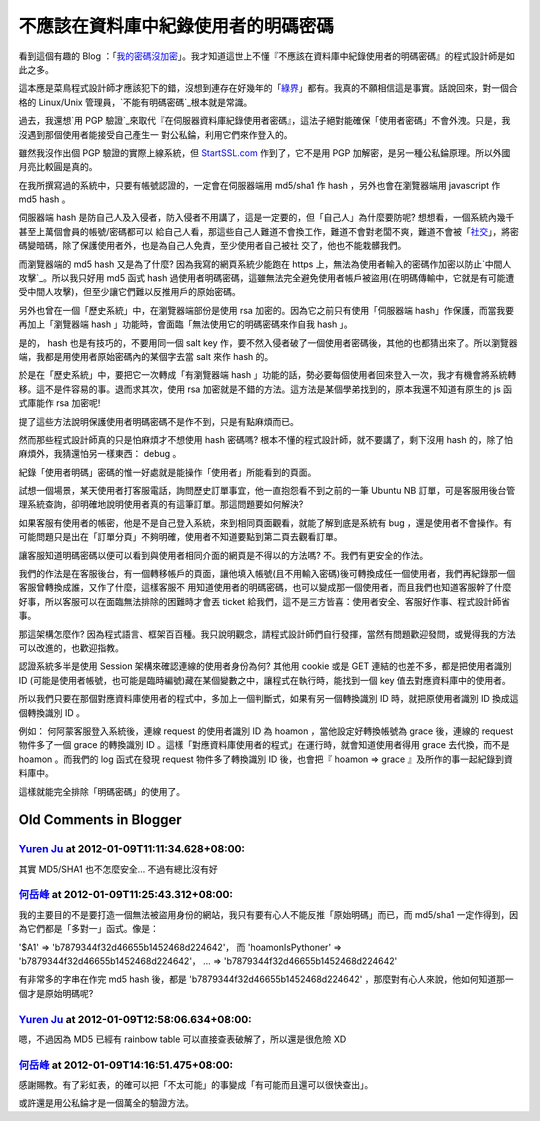 不應該在資料庫中紀錄使用者的明碼密碼
================================================================================

看到這個有趣的 Blog ：「`我的密碼沒加密`_」。我才知道這世上不懂『不應該在資料庫中紀錄使用者的明碼密碼』的程式設計師是如此之多。

這本應是菜鳥程式設計師才應該犯下的錯，沒想到連存在好幾年的「`綠界`_」都有。我真的不願相信這是事實。話說回來，對一個合格的 Linux/Unix
管理員，`不能有明碼密碼`_根本就是常識。

過去，我還想`用 PGP 驗證`_來取代『在伺服器資料庫紀錄使用者密碼』，這法子絕對能確保「使用者密碼」不會外洩。只是，我沒遇到那個使用者能接受自己產生一
對公私錀，利用它們來作登入的。

雖然我沒作出個 PGP 驗證的實際上線系統，但 `StartSSL.com`_ 作到了，它不是用 PGP
加解密，是另一種公私錀原理。所以外國月亮比較圓是真的。

在我所撰寫過的系統中，只要有帳號認證的，一定會在伺服器端用 md5/sha1 作 hash ，另外也會在瀏覽器端用 javascript 作 md5
hash 。

伺服器端 hash 是防自己人及入侵者，防入侵者不用講了，這是一定要的，但「自己人」為什麼要防呢? 想想看，一個系統內幾千甚至上萬個會員的帳號/密碼都可以
給自己人看，那這些自己人難道不會換工作，難道不會對老闆不爽，難道不會被「`社交`_」，將密碼變暗碼，除了保護使用者外，也是為自己人免責，至少使用者自己被社
交了，他也不能栽髒我們。

而瀏覽器端的 md5 hash 又是為了什麼? 因為我寫的網頁系統少能跑在 https
上，無法為使用者輸入的密碼作加密以防止`中間人攻擊`_。所以我只好用 md5 函式 hash
過使用者明碼密碼，這雖無法完全避免使用者帳戶被盜用(在明碼傳輸中，它就是有可能遭受中間人攻擊)，但至少讓它們難以反推用戶的原始密碼。

另外也曾在一個「歷史系統」中，在瀏覽器端部份是使用 rsa 加密的。因為它之前只有使用「伺服器端 hash」作保護，而當我要再加上「瀏覽器端 hash
」功能時，會面臨「無法使用它的明碼密碼來作自我 hash 」。

是的， hash 也是有技巧的，不要用同一個 salt key
作，要不然入侵者破了一個使用者密碼後，其他的也都猜出來了。所以瀏覽器端，我都是用使用者原始密碼內的某個字去當 salt 來作 hash 的。

於是在「歷史系統」中，要把它一次轉成「有瀏覽器端 hash
」功能的話，勢必要每個使用者回來登入一次，我才有機會將系統轉移。這不是件容易的事。退而求其次，使用 rsa
加密就是不錯的方法。這方法是某個學弟找到的，原本我還不知道有原生的 js 函式庫能作 rsa 加密呢!

提了這些方法說明保護使用者明碼密碼不是作不到，只是有點麻煩而已。

然而那些程式設計師真的只是怕麻煩才不想使用 hash 密碼嗎? 根本不懂的程式設計師，就不要講了，剩下沒用 hash
的，除了怕麻煩外，我猜還怕另一樣東西： debug 。

紀錄「使用者明碼」密碼的惟一好處就是能操作「使用者」所能看到的頁面。

試想一個場景，某天使用者打客服電話，詢問歷史訂單事宜，他一直抱怨看不到之前的一筆 Ubuntu NB
訂單，可是客服用後台管理系統查詢，卻明確地說明使用者真的有這筆訂單。那這問題要如何解決?

如果客服有使用者的帳密，他是不是自己登入系統，來到相同頁面觀看，就能了解到底是系統有 bug
，還是使用者不會操作。有可能問題只是出在「訂單分頁」不夠明確，使用者不知道要點到第二頁去觀看訂單。

讓客服知道明碼密碼以便可以看到與使用者相同介面的網頁是不得以的方法嗎? 不。我們有更安全的作法。

我們的作法是在客服後台，有一個轉移帳戶的頁面，讓他填入帳號(且不用輸入密碼)後可轉換成任一個使用者，我們再紀錄那一個客服曾轉換成誰，又作了什麼，這樣客服不
用知道使用者的明碼密碼，也可以變成那一個使用者，而且我們也知道客服幹了什麼好事，所以客服可以在面臨無法排除的困難時才會丟 ticket
給我們，這不是三方皆喜：使用者安全、客服好作事、程式設計師省事。

那這架構怎麼作? 因為程式語言、框架百百種。我只說明觀念，請程式設計師們自行發揮，當然有問題歡迎發問，或覺得我的方法可以改進的，也歡迎指教。

認證系統多半是使用 Session 架構來確認連線的使用者身份為何? 其他用 cookie 或是 GET 連結的也差不多，都是把使用者識別 ID
(可能是使用者帳號，也可能是臨時編號)藏在某個變數之中，讓程式在執行時，能找到一個 key 值去對應資料庫中的使用者。

所以我們只要在那個對應資料庫使用者的程式中，多加上一個判斷式，如果有另一個轉換識別 ID 時，就把原使用者識別 ID 換成這個轉換識別 ID 。

例如： 何阿蒙客服登入系統後，連線 request 的使用者識別 ID 為 hoamon ，當他設定好轉換帳號為 grace 後，連線的 request
物件多了一個 grace 的轉換識別 ID 。這樣「對應資料庫使用者的程式」在運行時，就會知道使用者得用 grace 去代換，而不是 hoamon
。而我們的 log 函式在發現 request 物件多了轉換識別 ID 後，也會把『 hoamon => grace 』及所作的事一起紀錄到資料庫中。

這樣就能完全排除「明碼密碼」的使用了。

.. _我的密碼沒加密: http://plainpass.com/
.. _綠界: http://plainpass.com/2012/01/ecbank-store-passwords-in-
    plaintext.html
.. _不能有明碼密碼: http://hoamon.blogspot.com/2009/04/password.html
.. _用 PGP 驗證: http://hoamon.blogspot.com/2009/05/google-pgp.html
.. _StartSSL.com: http://hoamon.blogspot.com/2011/04/how-to-get-free-
    https-web-certification.html
.. _社交: http://en.wikipedia.org/wiki/Social_engineering


Old Comments in Blogger
--------------------------------------------------------------------------------



`Yuren Ju <http://www.blogger.com/profile/09921699211443539030>`_ at 2012-01-09T11:11:34.628+08:00:
^^^^^^^^^^^^^^^^^^^^^^^^^^^^^^^^^^^^^^^^^^^^^^^^^^^^^^^^^^^^^^^^^^^^^^^^^^^^^^^^^^^^^^^^^^^^^^^^^^^^^^^^^^^^^^^^

其實 MD5/SHA1 也不怎麼安全... 不過有總比沒有好

`何岳峰 <http://www.blogger.com/profile/03979063804278011312>`_ at 2012-01-09T11:25:43.312+08:00:
^^^^^^^^^^^^^^^^^^^^^^^^^^^^^^^^^^^^^^^^^^^^^^^^^^^^^^^^^^^^^^^^^^^^^^^^^^^^^^^^^^^^^^^^^^^^^^^^^^^^^^^^^^^

我的主要目的不是要打造一個無法被盜用身份的網站，我只有要有心人不能反推「原始明碼」而已，而 md5/sha1
一定作得到，因為它們都是「多對一」函式。像是：

'$A1' => 'b7879344f32d46655b1452468d224642'，
而 'hoamonIsPythoner' => 'b7879344f32d46655b1452468d224642'，
... => 'b7879344f32d46655b1452468d224642'

有非常多的字串在作完 md5 hash 後，都是 'b7879344f32d46655b1452468d224642'
，那麼對有心人來說，他如何知道那一個才是原始明碼呢?

`Yuren Ju <http://www.blogger.com/profile/09921699211443539030>`_ at 2012-01-09T12:58:06.634+08:00:
^^^^^^^^^^^^^^^^^^^^^^^^^^^^^^^^^^^^^^^^^^^^^^^^^^^^^^^^^^^^^^^^^^^^^^^^^^^^^^^^^^^^^^^^^^^^^^^^^^^^^^^^^^^^^^^^

嗯，不過因為 MD5 已經有 rainbow table 可以直接查表破解了，所以還是很危險 XD

`何岳峰 <http://www.blogger.com/profile/03979063804278011312>`_ at 2012-01-09T14:16:51.475+08:00:
^^^^^^^^^^^^^^^^^^^^^^^^^^^^^^^^^^^^^^^^^^^^^^^^^^^^^^^^^^^^^^^^^^^^^^^^^^^^^^^^^^^^^^^^^^^^^^^^^^^^^^^^^^^

感謝賜教。有了彩虹表，的確可以把「不太可能」的事變成「有可能而且還可以很快查出」。

或許還是用公私錀才是一個萬全的驗證方法。

.. author:: default
.. categories:: chinese
.. tags:: program, https, securities, web
.. comments::